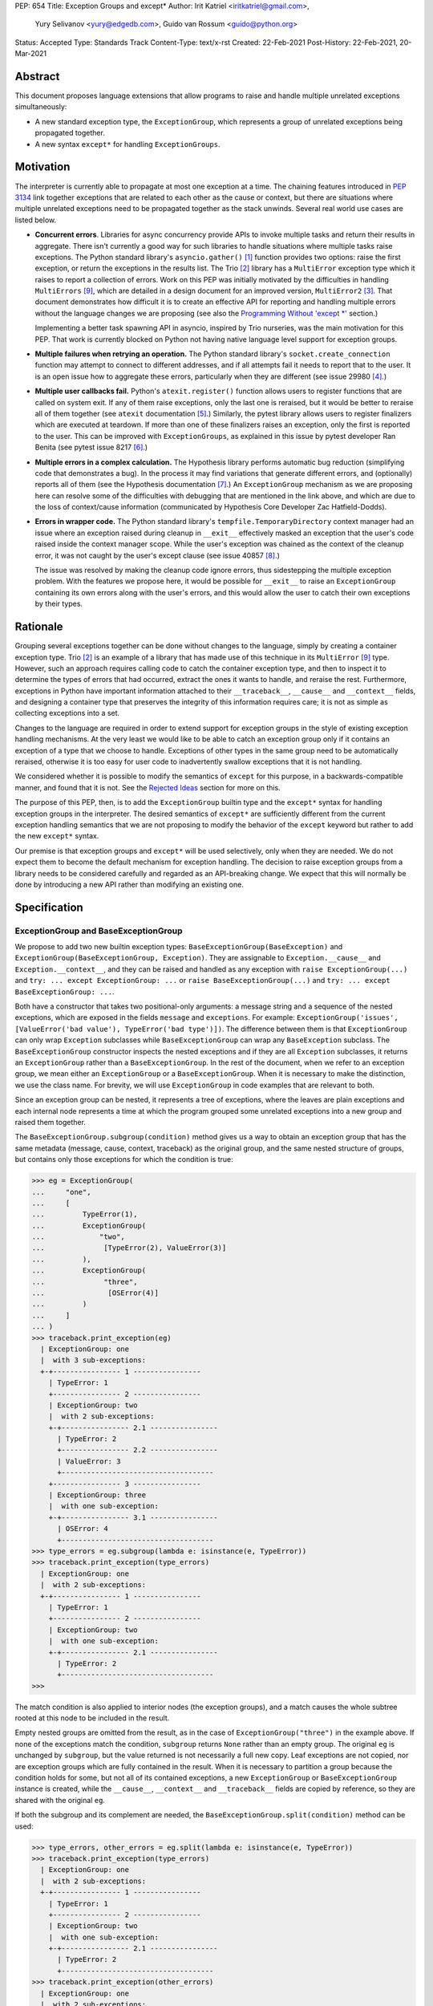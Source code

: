 PEP: 654
Title: Exception Groups and except*
Author: Irit Katriel <iritkatriel@gmail.com>,
        Yury Selivanov <yury@edgedb.com>,
        Guido van Rossum <guido@python.org>
Status: Accepted
Type: Standards Track
Content-Type: text/x-rst
Created: 22-Feb-2021
Post-History: 22-Feb-2021, 20-Mar-2021


Abstract
========

This document proposes language extensions that allow programs to raise and handle
multiple unrelated exceptions simultaneously:

* A new standard exception type, the ``ExceptionGroup``, which represents a
  group of unrelated exceptions being propagated together.

* A new syntax ``except*`` for handling ``ExceptionGroups``.

Motivation
==========

The interpreter is currently able to propagate at most one exception at a
time. The chaining features introduced in :pep:`3134` link together
exceptions that are related to each other as the cause or context, but
there are situations where multiple unrelated exceptions need to be propagated
together as the stack unwinds. Several real world use cases are listed below.

* **Concurrent errors**. Libraries for async concurrency provide APIs to invoke
  multiple tasks and return their results in aggregate. There isn't currently
  a good way for such libraries to handle situations where multiple tasks
  raise exceptions. The Python standard library's ``asyncio.gather()`` [1]_
  function provides two options: raise the first exception, or return the
  exceptions in the results list.  The Trio [2]_
  library has a ``MultiError`` exception type which it raises to report a
  collection of errors. Work on this PEP was initially motivated by the
  difficulties in handling ``MultiErrors`` [9]_, which are detailed in a design
  document for an improved version, ``MultiError2`` [3]_.
  That document demonstrates how difficult it is to create an effective API
  for reporting and handling multiple errors without the language changes we
  are proposing (see also the `Programming Without 'except \*'`_ section.)

  Implementing a better task spawning API in asyncio, inspired by Trio
  nurseries, was the main motivation for this PEP.  That work is currently
  blocked on Python not having native language level support for exception
  groups.

* **Multiple failures when retrying an operation.** The Python standard
  library's ``socket.create_connection`` function may attempt to connect to
  different addresses, and if all attempts fail it needs to report that to the
  user. It is an open issue how to aggregate these errors, particularly when
  they are different (see issue 29980 [4]_.)

* **Multiple user callbacks fail.** Python's ``atexit.register()`` function
  allows users to register functions that are called on system exit. If any of
  them raise exceptions, only the last one is reraised, but it would be better
  to reraise all of them together (see ``atexit`` documentation [5]_.)
  Similarly, the pytest library allows users to register finalizers which
  are executed at teardown. If more than one of these finalizers raises an
  exception, only the first is reported to the user. This can be improved with
  ``ExceptionGroups``, as explained in this issue by pytest developer Ran Benita
  (see pytest issue 8217 [6]_.)

* **Multiple errors in a complex calculation.** The Hypothesis library performs
  automatic bug reduction (simplifying code that demonstrates a bug). In the
  process it may find variations that generate different errors, and
  (optionally) reports all of them (see the Hypothesis documentation [7]_.)
  An ``ExceptionGroup`` mechanism as we are proposing here can resolve some of
  the difficulties with debugging that are mentioned in the link above, and
  which are due to the loss of context/cause information (communicated
  by Hypothesis Core Developer Zac Hatfield-Dodds).

* **Errors in wrapper code.** The Python standard library's
  ``tempfile.TemporaryDirectory`` context manager
  had an issue where an exception raised during cleanup in ``__exit__``
  effectively masked an exception that the user's code raised inside the context
  manager scope. While the user's exception was chained as the context of the
  cleanup error, it was not caught by the user's except clause
  (see issue 40857 [8]_.)

  The issue was resolved by making the cleanup code ignore errors, thus
  sidestepping the multiple exception problem. With the features we propose
  here, it would be possible for ``__exit__`` to raise an ``ExceptionGroup``
  containing its own errors along with the user's errors, and this would allow
  the user to catch their own exceptions by their types.


Rationale
=========

Grouping several exceptions together can be done without changes to the
language, simply by creating a container exception type.
Trio [2]_ is an example of a library that has made use of this technique in its
``MultiError`` [9]_ type. However, such an approach requires calling code to catch
the container exception type, and then to inspect it to determine the types of
errors that had occurred, extract the ones it wants to handle, and reraise the
rest. Furthermore, exceptions in Python have important information attached to
their ``__traceback__``, ``__cause__`` and ``__context__`` fields, and
designing a container type that preserves the integrity of this information
requires care; it is not as simple as collecting exceptions into a set.

Changes to the language are required in order to extend support for
exception groups in the style of existing exception handling mechanisms. At
the very least we would like to be able to catch an exception group only if
it contains an exception of a type that we choose to handle. Exceptions of
other types in the same group need to be automatically reraised,
otherwise it is too easy for user code to inadvertently swallow exceptions
that it is not handling.

We considered whether it is possible to modify the semantics of ``except``
for this purpose, in a backwards-compatible manner, and found that it is not.
See the `Rejected Ideas`_ section for more on this.

The purpose of this PEP, then, is to add the ``ExceptionGroup`` builtin type
and the ``except*`` syntax for handling exception groups in the interpreter.
The desired semantics of ``except*`` are sufficiently different from the
current exception handling semantics that we are not proposing to modify the
behavior of the ``except`` keyword but rather to add the new ``except*``
syntax.

Our premise is that exception groups and ``except*`` will be used
selectively, only when they are needed. We do not expect them to become
the default mechanism for exception handling.  The decision to raise
exception groups from a library needs to be considered carefully and
regarded as an API-breaking change. We expect that this will normally be
done by introducing a new API rather than modifying an existing one.


Specification
=============

ExceptionGroup and BaseExceptionGroup
-------------------------------------

We propose to add two new builtin exception types:
``BaseExceptionGroup(BaseException)`` and
``ExceptionGroup(BaseExceptionGroup, Exception)``. They are assignable to
``Exception.__cause__`` and ``Exception.__context__``, and they can be
raised and handled as any exception with ``raise ExceptionGroup(...)`` and
``try: ... except ExceptionGroup: ...`` or ``raise BaseExceptionGroup(...)``
and ``try: ... except BaseExceptionGroup: ...``.

Both have a constructor that takes two positional-only arguments: a message
string and a sequence of the nested exceptions, which are exposed in the
fields ``message`` and ``exceptions``. For example:
``ExceptionGroup('issues', [ValueError('bad value'), TypeError('bad type')])``.
The difference between them is that ``ExceptionGroup`` can only wrap
``Exception`` subclasses while ``BaseExceptionGroup`` can wrap any
``BaseException`` subclass. The ``BaseExceptionGroup`` constructor
inspects the nested exceptions and if they are all ``Exception`` subclasses,
it returns an ``ExceptionGroup`` rather than a ``BaseExceptionGroup``. In
the rest of the document, when we refer to an exception group, we mean
either an ``ExceptionGroup`` or a ``BaseExceptionGroup``. When it is
necessary to make the distinction, we use the class name. For brevity, we
will use ``ExceptionGroup`` in code examples that are relevant to both.

Since an exception group can be nested, it represents a tree of exceptions,
where the leaves are plain exceptions and each internal node represents a time
at which the program grouped some unrelated exceptions into a new group and
raised them together.

The ``BaseExceptionGroup.subgroup(condition)`` method gives us a way to obtain
an exception group that has the same metadata (message, cause, context,
traceback) as the original group, and the same nested structure of groups, but
contains only those exceptions for which the condition is true:

.. code-block::

   >>> eg = ExceptionGroup(
   ...     "one",
   ...     [
   ...         TypeError(1),
   ...         ExceptionGroup(
   ...             "two",
   ...              [TypeError(2), ValueError(3)]
   ...         ),
   ...         ExceptionGroup(
   ...              "three",
   ...               [OSError(4)]
   ...         )
   ...     ]
   ... )
   >>> traceback.print_exception(eg)
     | ExceptionGroup: one
     |  with 3 sub-exceptions:
     +-+---------------- 1 ----------------
       | TypeError: 1
       +---------------- 2 ----------------
       | ExceptionGroup: two
       |  with 2 sub-exceptions:
       +-+---------------- 2.1 ----------------
         | TypeError: 2
         +---------------- 2.2 ----------------
         | ValueError: 3
         +------------------------------------
       +---------------- 3 ----------------
       | ExceptionGroup: three
       |  with one sub-exception:
       +-+---------------- 3.1 ----------------
         | OSError: 4
         +------------------------------------
   >>> type_errors = eg.subgroup(lambda e: isinstance(e, TypeError))
   >>> traceback.print_exception(type_errors)
     | ExceptionGroup: one
     |  with 2 sub-exceptions:
     +-+---------------- 1 ----------------
       | TypeError: 1
       +---------------- 2 ----------------
       | ExceptionGroup: two
       |  with one sub-exception:
       +-+---------------- 2.1 ----------------
         | TypeError: 2
         +------------------------------------
   >>>


The match condition is also applied to interior nodes (the exception
groups), and a match causes the whole subtree rooted at this node
to be included in the result.

Empty nested groups are omitted from the result, as in the
case of ``ExceptionGroup("three")`` in the example above.  If none of the
exceptions match the condition, ``subgroup`` returns ``None`` rather
than an empty group. The original ``eg``
is unchanged by ``subgroup``, but the value returned is not necessarily a full
new copy. Leaf exceptions are not copied, nor are exception groups which are
fully contained in the result. When it is necessary to partition a
group because the condition holds for some, but not all of its
contained exceptions, a new ``ExceptionGroup`` or ``BaseExceptionGroup``
instance is created, while the ``__cause__``, ``__context__`` and
``__traceback__`` fields are copied by reference, so they are shared with
the original ``eg``.

If both the subgroup and its complement are needed, the
``BaseExceptionGroup.split(condition)`` method can be used:

.. code-block::

   >>> type_errors, other_errors = eg.split(lambda e: isinstance(e, TypeError))
   >>> traceback.print_exception(type_errors)
     | ExceptionGroup: one
     |  with 2 sub-exceptions:
     +-+---------------- 1 ----------------
       | TypeError: 1
       +---------------- 2 ----------------
       | ExceptionGroup: two
       |  with one sub-exception:
       +-+---------------- 2.1 ----------------
         | TypeError: 2
         +------------------------------------
   >>> traceback.print_exception(other_errors)
     | ExceptionGroup: one
     |  with 2 sub-exceptions:
     +-+---------------- 1 ----------------
       | ExceptionGroup: two
       |  with one sub-exception:
       +-+---------------- 1.1 ----------------
         | ValueError: 3
         +------------------------------------
       +---------------- 2 ----------------
       | ExceptionGroup: three
       |  with one sub-exception:
       +-+---------------- 2.1 ----------------
         | OSError: 4
         +------------------------------------
   >>>


If a split is trivial (one side is empty), then None is returned for the
other side:

.. code-block::

   >>> other_errors.split(lambda e: isinstance(e, SyntaxError))
   (None, ExceptionGroup('one', [
     ExceptionGroup('two', [
       ValueError(3)
     ]),
     ExceptionGroup('three', [
       OSError(4)])]))

Since splitting by exception type is a very common use case, ``subgroup`` and
``split`` can take an exception type or tuple of exception types and treat it
as a shorthand for matching that type: ``eg.split(T)`` divides ``eg`` into the
subgroup of leaf exceptions that match the type ``T``, and the subgroup of those
that do not (using the same check as ``except`` for a match).

Subclassing Exception Groups
~~~~~~~~~~~~~~~~~~~~~~~~~~~~

It is possible to subclass exception groups, but when doing that it is
usually necessary to specify how ``subgroup()`` and ``split()`` should
create new instances for the matching or non-matching part of the partition.
``BaseExceptionGroup`` exposes an instance method ``derive(self, excs)``
which is called whenever ``subgroup`` and ``split`` need to create a new
exception group. The parameter ``excs`` is the sequence of exceptions to
include in the new group. Since ``derive`` has access to self, it can
copy data from it to the new object. For example, if we need an exception
group subclass that has an additional error code field, we can do this:

.. code-block::

    class MyExceptionGroup(ExceptionGroup):
        def __new__(cls, message, excs, errcode):
            obj = super().__new__(cls, message, excs)
            obj.errcode = errcode
            return obj

        def derive(self, excs):
            return MyExceptionGroup(self.message, excs, self.errcode)


Note that we override ``__new__`` rather than ``__init__``; this is because
``BaseExceptionGroup.__new__`` needs to inspect the constructor arguments, and
its signature is different from that of the subclass. Note also that our
``derive`` function does not copy the ``__context__``, ``__cause__`` and
``__traceback__`` fields, because ``subgroup`` and ``split`` do that for us.

With the class defined above, we have the following:

.. code-block::

    >>> eg = MyExceptionGroup("eg", [TypeError(1), ValueError(2)], 42)
    >>>
    >>> match, rest = eg.split(ValueError)
    >>> print(f'match: {match!r}: {match.errcode}')
    match: MyExceptionGroup('eg', [ValueError(2)], 42): 42
    >>> print(f'rest: {rest!r}: {rest.errcode}')
    rest: MyExceptionGroup('eg', [TypeError(1)], 42): 42
    >>>

If we do not override ``derive``, then split calls the one defined
on ``BaseExceptionGroup``, which returns an instance of ``ExceptionGroup``
if all contained exceptions are of type ``Exception``, and
``BaseExceptionGroup`` otherwise. For example:

.. code-block::

    >>> class MyExceptionGroup(BaseExceptionGroup):
    ...     pass
    ...
    >>> eg = MyExceptionGroup("eg", [ValueError(1), KeyboardInterrupt(2)])
    >>> match, rest = eg.split(ValueError)
    >>> print(f'match: {match!r}')
    match: ExceptionGroup('eg', [ValueError(1)])
    >>> print(f'rest: {rest!r}')
    rest: BaseExceptionGroup('eg', [KeyboardInterrupt(2)])
    >>>


The Traceback of an Exception Group
~~~~~~~~~~~~~~~~~~~~~~~~~~~~~~~~~~~

For regular exceptions, the traceback represents a simple path of frames,
from the frame in which the exception was raised to the frame in which it
was caught or, if it hasn't been caught yet, the frame that the program's
execution is currently in. The list is constructed by the interpreter, which
appends any frame from which it exits to the traceback of the 'current
exception' if one exists. To support efficient appends, the links in a
traceback's list of frames are from the oldest to the newest frame. Appending
a new frame is then simply a matter of inserting a new head to the linked
list referenced from the exception's ``__traceback__`` field. Crucially, the
traceback's frame list is immutable in the sense that frames only need to be
added at the head, and never need to be removed.

We do not need to make any changes to this data structure. The ``__traceback__``
field of the exception group instance represents the path that the contained
exceptions travelled through together after being joined into the
group, and the same field on each of the nested exceptions
represents the path through which this exception arrived at the frame of the
merge.

What we do need to change is any code that interprets and displays tracebacks,
because it now needs to continue into tracebacks of nested exceptions, as
in the following example:

.. code-block::

    >>> def f(v):
    ...     try:
    ...         raise ValueError(v)
    ...     except ValueError as e:
    ...         return e
    ...
    >>> try:
    ...     raise ExceptionGroup("one", [f(1)])
    ... except ExceptionGroup as e:
    ...     eg = e
    ...
    >>> raise ExceptionGroup("two", [f(2), eg])
      | Traceback (most recent call last):
      |   File "<stdin>", line 1, in <module>
      | ExceptionGroup: two
      |  with 2 sub-exceptions:
      +-+---------------- 1 ----------------
        | Traceback (most recent call last):
        |   File "<stdin>", line 3, in f
        | ValueError: 2
        +---------------- 2 ----------------
        | Traceback (most recent call last):
        |   File "<stdin>", line 2, in <module>
        | ExceptionGroup: one
        |  with one sub-exception:
        +-+---------------- 2.1 ----------------
          | Traceback (most recent call last):
          |   File "<stdin>", line 3, in f
          | ValueError: 1
          +------------------------------------
    >>>

Handling Exception Groups
~~~~~~~~~~~~~~~~~~~~~~~~~

We expect that when programs catch and handle exception groups, they will
typically either query to check if it has leaf exceptions for which some
condition holds (using ``subgroup`` or ``split``) or format the exception
(using the ``traceback`` module's methods).

It is less likely to be useful to iterate over the individual leaf exceptions.
To see why, suppose that an application caught an exception group raised by
an ``asyncio.gather()`` call. At this stage, the context for each specific
exception is lost. Any recovery for this exception should have been performed
before it was grouped with other exceptions [10]_.
Furthermore, the application is likely to react in the same way to any number
of instances of a certain exception type, so it is more likely that we will
want to know whether ``eg.subgroup(T)`` is None or not, than we are to be
interested in the number of ``Ts`` in ``eg``.

However, there are situations where it is necessary to inspect the
individual leaf exceptions. For example, suppose that we have an
exception group ``eg`` and that we want to log the ``OSErrors`` that have a
specific error code and reraise everything else. We can do this by passing
a function with side effects to ``subgroup``, as follows:

.. code-block::

    def log_and_ignore_ENOENT(err):
        if isinstance(err, OSError) and err.errno == ENOENT:
            log(err)
            return False
        else:
            return True

    try:
        . . .
    except ExceptionGroup as eg:
        eg = eg.subgroup(log_and_ignore_ENOENT)
        if eg is not None:
            raise eg


In the previous example, when ``log_and_ignore_ENOENT`` is invoked on a leaf
exception, only part of this exception's traceback is accessible -- the part
referenced from its ``__traceback__`` field. If we need the full traceback,
we need to look at the concatenation of the tracebacks of the exceptions on
the path from the root to this leaf. We can get that with direct iteration,
recursively, as follows:

.. code-block::

    def leaf_generator(exc, tbs=None):
        if tbs is None:
            tbs = []

        tbs.append(exc.__traceback__)
        if isinstance(exc, BaseExceptionGroup):
            for e in exc.exceptions:
                yield from leaf_generator(e, tbs)
        else:
            # exc is a leaf exception and its traceback
            # is the concatenation of the traceback
            # segments in tbs.

            # Note: the list returned (tbs) is reused in each iteration
            # through the generator. Make a copy if your use case holds
            # on to it beyond the current iteration or mutates its contents.

            yield exc, tbs
        tbs.pop()


We can then process the full tracebacks of the leaf exceptions:

.. code-block::

    >>> import traceback
    >>>
    >>> def g(v):
    ...     try:
    ...         raise ValueError(v)
    ...     except Exception as e:
    ...         return e
    ...
    >>> def f():
    ...     raise ExceptionGroup("eg", [g(1), g(2)])
    ...
    >>> try:
    ...     f()
    ... except BaseException as e:
    ...     eg = e
    ...
    >>> for (i, (exc, tbs)) in enumerate(leaf_generator(eg)):
    ...     print(f"\n=== Exception #{i+1}:")
    ...     traceback.print_exception(exc)
    ...     print(f"The complete traceback for Exception #{i+1}:")
    ...     for tb in tbs:
    ...         traceback.print_tb(tb)
    ...

    === Exception #1:
    Traceback (most recent call last):
      File "<stdin>", line 3, in g
    ValueError: 1
    The complete traceback for Exception #1
      File "<stdin>", line 2, in <module>
      File "<stdin>", line 2, in f
      File "<stdin>", line 3, in g

    === Exception #2:
    Traceback (most recent call last):
      File "<stdin>", line 3, in g
    ValueError: 2
    The complete traceback for Exception #2:
      File "<stdin>", line 2, in <module>
      File "<stdin>", line 2, in f
      File "<stdin>", line 3, in g
    >>>

except*
-------

We are proposing to introduce a new variant of the ``try..except`` syntax to
simplify working with exception groups. The ``*`` symbol indicates that multiple
exceptions can be handled by each ``except*`` clause:

.. code-block::

   try:
       ...
   except* SpamError:
       ...
   except* FooError as e:
       ...
   except* (BarError, BazError) as e:
       ...

In a traditional ``try-except`` statement there is only one exception to handle,
so the body of at most one ``except`` clause executes; the first one that matches
the exception. With the new syntax, an ``except*`` clause can match a subgroup
of the exception group that was raised, while the remaining part is matched
by following ``except*`` clauses. In other words, a single exception group can
cause several ``except*`` clauses to execute, but each such clause executes at
most once (for all matching exceptions from the group) and each exception is
either handled by exactly one clause (the first one that matches its type)
or is reraised at the end. The manner in which each exception is handled by
a ``try-except*`` block is independent of any other exceptions in the group.

For example, suppose that the body of the ``try`` block above raises
``eg = ExceptionGroup('msg', [FooError(1), FooError(2), BazError()])``.
The ``except*`` clauses are evaluated in order by calling ``split`` on the
``unhandled`` exception group, which is initially equal to ``eg`` and then shrinks
as exceptions are matched and extracted from it.  In the first ``except*`` clause,
``unhandled.split(SpamError)`` returns ``(None, unhandled)`` so the body of this
block is not executed and ``unhandled`` is unchanged. For the second block,
``unhandled.split(FooError)`` returns a non-trivial split ``(match, rest)`` with
``match = ExceptionGroup('msg', [FooError(1), FooError(2)])``
and ``rest = ExceptionGroup('msg', [BazError()])``. The body of this ``except*``
block is executed, with the value of ``e`` and ``sys.exc_info()`` set to ``match``.
Then, ``unhandled`` is set to ``rest``.
Finally, the third block matches the remaining exception so it is executed
with ``e`` and ``sys.exc_info()`` set to ``ExceptionGroup('msg', [BazError()])``.


Exceptions are matched using a subclass check. For example:

.. code-block::

   try:
       low_level_os_operation()
   except* OSError as eg:
       for e in eg.exceptions:
           print(type(e).__name__)

could output:

.. code-block::

   BlockingIOError
   ConnectionRefusedError
   OSError
   InterruptedError
   BlockingIOError

The order of ``except*`` clauses is significant just like with the regular
``try..except``:

.. code-block::

   >>> try:
   ...     raise ExceptionGroup("problem", [BlockingIOError()])
   ... except* OSError as e:   # Would catch the error
   ...     print(repr(e))
   ... except* BlockingIOError: # Would never run
   ...     print('never')
   ...
   ExceptionGroup('problem', [BlockingIOError()])

Recursive Matching
~~~~~~~~~~~~~~~~~~

The matching of ``except*`` clauses against an exception group is performed
recursively, using the ``split()`` method:

.. code-block::

   >>> try:
   ...     raise ExceptionGroup(
   ...         "eg",
   ...         [
   ...             ValueError('a'),
   ...             TypeError('b'),
   ...             ExceptionGroup(
   ...                 "nested",
   ...                 [TypeError('c'), KeyError('d')])
   ...         ]
   ...     )
   ... except* TypeError as e1:
   ...     print(f'e1 = {e1!r}')
   ... except* Exception as e2:
   ...     print(f'e2 = {e2!r}')
   ...
   e1 = ExceptionGroup('eg', [TypeError('b'), ExceptionGroup('nested', [TypeError('c')])])
   e2 = ExceptionGroup('eg', [ValueError('a'), ExceptionGroup('nested', [KeyError('d')])])
   >>>

Unmatched Exceptions
~~~~~~~~~~~~~~~~~~~~

If not all exceptions in an exception group were matched by the ``except*``
clauses, the remaining part of the group is propagated on:

.. code-block::

   >>> try:
   ...     try:
   ...         raise ExceptionGroup(
   ...             "msg", [
   ...                  ValueError('a'), TypeError('b'),
   ...                  TypeError('c'), KeyError('e')
   ...             ]
   ...         )
   ...     except* ValueError as e:
   ...         print(f'got some ValueErrors: {e!r}')
   ...     except* TypeError as e:
   ...         print(f'got some TypeErrors: {e!r}')
   ... except ExceptionGroup as e:
   ...     print(f'propagated: {e!r}')
   ...
   got some ValueErrors: ExceptionGroup('msg', [ValueError('a')])
   got some TypeErrors: ExceptionGroup('msg', [TypeError('b'), TypeError('c')])
   propagated: ExceptionGroup('msg', [KeyError('e')])
   >>>


Naked Exceptions
~~~~~~~~~~~~~~~~

If the exception raised inside the ``try`` body is not of type ``ExceptionGroup``
or ``BaseExceptionGroup``, we call it a ``naked`` exception. If its type matches
one of the ``except*`` clauses, it is caught and wrapped by an ``ExceptionGroup``
(or ``BaseExceptionGroup`` if it is not an ``Exception`` subclass) with an empty
message string. This is to make the type of ``e`` consistent and statically known:

.. code-block::

   >>> try:
   ...     raise BlockingIOError
   ... except* OSError as e:
   ...     print(repr(e))
   ...
   ExceptionGroup('', [BlockingIOError()])

However, if a naked exception is not caught, it propagates in its original
naked form:

.. code-block::

   >>> try:
   ...     try:
   ...         raise ValueError(12)
   ...     except* TypeError as e:
   ...         print('never')
   ... except ValueError as e:
   ...     print(f'caught ValueError: {e!r}')
   ...
   caught ValueError: ValueError(12)
   >>>

Raising exceptions in an ``except*`` block
~~~~~~~~~~~~~~~~~~~~~~~~~~~~~~~~~~~~~~~~~~

In a traditional ``except`` block, there are two ways to raise exceptions:
``raise e`` to explicitly raise an exception object ``e``, or naked ``raise`` to
reraise the 'current exception'. When ``e`` is the current exception, the two
forms are not equivalent because a reraise does not add the current frame to
the stack:

.. code-block::

   def foo():                           | def foo():
       try:                             |     try:
           1 / 0                        |         1 / 0
       except ZeroDivisionError as e:   |     except ZeroDivisionError:
           raise e                      |         raise
                                        |
   foo()                                | foo()
                                        |
   Traceback (most recent call last):   | Traceback (most recent call last):
     File "/Users/guido/a.py", line 7   |   File "/Users/guido/b.py", line 7
      foo()                             |     foo()
     File "/Users/guido/a.py", line 5   |   File "/Users/guido/b.py", line 3
      raise e                           |     1/0
     File "/Users/guido/a.py", line 3   | ZeroDivisionError: division by zero
      1/0                               |
   ZeroDivisionError: division by zero  |


This holds for exception groups as well, but the situation is now more complex
because there can be exceptions raised and reraised from multiple ``except*``
clauses, as well as unhandled exceptions that need to propagate.
The interpreter needs to combine all those exceptions into a result, and
raise that.

The reraised exceptions and the unhandled exceptions are subgroups of the
original group, and share its metadata (cause, context, traceback).
On the other hand, each of the explicitly raised exceptions has its own
metadata - the traceback contains the line from which it was raised, its
cause is whatever it may have been explicitly chained to, and its context is the
value of ``sys.exc_info()`` in the ``except*`` clause of the raise.

In the aggregated exception group, the reraised and unhandled exceptions have
the same relative structure as in the original exception, as if they were split
off together in one ``subgroup`` call. For example, in the snippet below the
inner ``try-except*`` block raises an ``ExceptionGroup`` that contains all
``ValueErrors`` and ``TypeErrors`` merged back into the same shape they had in
the original ``ExceptionGroup``:

.. code-block::

   >>> try:
   ...     try:
   ...         raise ExceptionGroup(
   ...             "eg",
   ...             [
   ...                 ValueError(1),
   ...                 TypeError(2),
   ...                 OSError(3),
   ...                 ExceptionGroup(
   ...                     "nested",
   ...                     [OSError(4), TypeError(5), ValueError(6)])
   ...             ]
   ...         )
   ...     except* ValueError as e:
   ...         print(f'*ValueError: {e!r}')
   ...         raise
   ...     except* OSError as e:
   ...         print(f'*OSError: {e!r}')
   ... except ExceptionGroup as e:
   ...     print(repr(e))
   ...
   *ValueError: ExceptionGroup('eg', [ValueError(1), ExceptionGroup('nested', [ValueError(6)])])
   *OSError: ExceptionGroup('eg', [OSError(3), ExceptionGroup('nested', [OSError(4)])])
   ExceptionGroup('eg', [ValueError(1), TypeError(2), ExceptionGroup('nested', [TypeError(5), ValueError(6)])])
   >>>


When exceptions are raised explicitly, they are independent of the original
exception group, and cannot be merged with it (they have their own cause,
context and traceback). Instead, they are combined into a new ``ExceptionGroup``
(or ``BaseExceptionGroup``), which also contains the reraised/unhandled
subgroup described above.

In the following example, the ``ValueErrors`` were raised so they are in their
own ``ExceptionGroup``, while the ``OSErrors`` were reraised so they were
merged with the unhandled ``TypeErrors``.

.. code-block::

    >>> try:
    ...     raise ExceptionGroup(
    ...         "eg",
    ...         [
    ...             ValueError(1),
    ...             TypeError(2),
    ...             OSError(3),
    ...             ExceptionGroup(
    ...                 "nested",
    ...                 [OSError(4), TypeError(5), ValueError(6)])
    ...         ]
    ...     )
    ... except* ValueError as e:
    ...     print(f'*ValueError: {e!r}')
    ...     raise e
    ... except* OSError as e:
    ...     print(f'*OSError: {e!r}')
    ...     raise
    ...
    *ValueError: ExceptionGroup('eg', [ValueError(1), ExceptionGroup('nested', [ValueError(6)])])
    *OSError: ExceptionGroup('eg', [OSError(3), ExceptionGroup('nested', [OSError(4)])])
      | ExceptionGroup
      |  with 2 sub-exceptions:
      +-+---------------- 1 ----------------
        | Traceback (most recent call last):
        |   File "<stdin>", line 15, in <module>
        |   File "<stdin>", line 2, in <module>
        | ExceptionGroup: eg
        |  with 2 sub-exceptions:
        +-+---------------- 1.1 ----------------
          | ValueError: 1
          +---------------- 1.2 ----------------
          | ExceptionGroup: nested
          |    with one sub-exception:
          +-+---------------- 1.2.1 ----------------
            | ValueError: 6
            +------------------------------------
        +---------------- 2 ----------------
        | Traceback (most recent call last):
        |   File "<stdin>", line 2, in <module>
        | ExceptionGroup: eg
        |  with 3 sub-exceptions:
        +-+---------------- 2.1 ----------------
          | TypeError: 2
          +---------------- 2.2 ----------------
          | OSError: 3
          +---------------- 2.3 ----------------
          | ExceptionGroup: nested
          |  with 2 sub-exceptions:
          +-+---------------- 2.3.1 ----------------
            | OSError: 4
            +---------------- 2.3.2 ----------------
            | TypeError: 5
            +------------------------------------
    >>>


Chaining
~~~~~~~~

Explicitly raised exception groups are chained as with any exceptions. The
following example shows how part of ``ExceptionGroup`` "one" became the
context for ``ExceptionGroup`` "two", while the other part was combined with
it into the new ``ExceptionGroup``.

.. code-block::

    >>> try:
    ...     raise ExceptionGroup("one", [ValueError('a'), TypeError('b')])
    ... except* ValueError:
    ...     raise ExceptionGroup("two", [KeyError('x'), KeyError('y')])
    ...
      | ExceptionGroup
      |  with 2 sub-exceptions:
      +-+---------------- 1 ----------------
        | Traceback (most recent call last):
        |   File "<stdin>", line 2, in <module>
        | ExceptionGroup: one
        |  with one sub-exception:
        +-+---------------- 1.context.1 ----------------
          | ValueError: a
          +------------------------------------
        |
        | During handling of the above exception, another exception occurred:
        |
        | Traceback (most recent call last):
        |   File "<stdin>", line 4, in <module>
        | ExceptionGroup: two
        |  with 2 sub-exceptions:
        +-+---------------- 1.1 ----------------
          | KeyError: 'x'
          +---------------- 1.2 ----------------
          | KeyError: 'y'
          +------------------------------------
        +---------------- 2 ----------------
        | Traceback (most recent call last):
        |   File "<stdin>", line 2, in <module>
        | ExceptionGroup: one
        |  with one sub-exception:
        +-+---------------- 2.1 ----------------
          | TypeError: b
          +------------------------------------
    >>>


Raising New Exceptions
~~~~~~~~~~~~~~~~~~~~~~

In the previous examples the explicit raises were of the exceptions that
were caught, so for completion we show a new exception being raised, with
chaining:

.. code-block::

    >>> try:
    ...     raise TypeError('bad type')
    ... except* TypeError as e:
    ...     raise ValueError('bad value') from e
    ...
      | ExceptionGroup
      |  with one sub-exception:
      +-+---------------- 1 ----------------
        | ExceptionGroup
        |  with one sub-exception:
        +-+---------------- 1.cause.1 ----------------
          | Traceback (most recent call last):
          |   File "<stdin>", line 2, in <module>
          | TypeError: bad type
          +------------------------------------
        |
        | The above exception was the direct cause of the following exception:
        |
        | Traceback (most recent call last):
        |   File "<stdin>", line 4, in <module>
        | ValueError: bad value
        +------------------------------------
    >>>


Note that exceptions raised in one ``except*`` clause are not eligible to match
other clauses from the same ``try`` statement:

.. code-block::

    >>> try:
    ...     raise TypeError(1)
    ... except* TypeError:
    ...     raise ValueError(2) from None  # <- not caught in the next clause
    ... except* ValueError:
    ...     print('never')
    ...
      | ExceptionGroup
      |  with one sub-exception:
      +-+---------------- 1 ----------------
        | Traceback (most recent call last):
        |   File "<stdin>", line 4, in <module>
        | ValueError: 2
        +----------------------------------------
    >>>


Raising a new instance of a naked exception does not cause this exception to
be wrapped by an exception group. Rather, the exception is raised as is, and
if it needs to be combined with other propagated exceptions, it becomes a
direct child of the new exception group created for that:


.. code-block::

   >>> try:
   ...     raise ExceptionGroup("eg", [ValueError('a')])
   ... except* ValueError:
   ...     raise KeyError('x')
   ...
     | ExceptionGroup
     |  with one sub-exception:
     +-+---------------- 1 ----------------
       | Traceback (most recent call last):
       |   File "<stdin>", line 2, in <module>
       | ExceptionGroup: eg
       |  with one sub-exception:
       +-+---------------- 1.context.1 ----------------
         | ValueError: a
         +------------------------------------
       |
       | During handling of the above exception, another exception occurred:
       |
       | Traceback (most recent call last):
       |   File "<stdin>", line 4, in <module>
       | KeyError: 'x'
       +------------------------------------
   >>>
   >>> try:
   ...     raise ExceptionGroup("eg", [ValueError('a'), TypeError('b')])
   ... except* ValueError:
   ...     raise KeyError('x')
   ...
     | ExceptionGroup
     |  with 2 sub-exceptions:
     +-+---------------- 1 ----------------
       | Traceback (most recent call last):
       |   File "<stdin>", line 2, in <module>
       | ExceptionGroup: eg
       |  with one sub-exception:
       +-+---------------- 1.context.1 ----------------
         | ValueError: a
         +------------------------------------
       |
       | During handling of the above exception, another exception occurred:
       |
       | Traceback (most recent call last):
       |   File "<stdin>", line 4, in <module>
       | KeyError: 'x'
       +---------------- 2 ----------------
       | Traceback (most recent call last):
       |   File "<stdin>", line 2, in <module>
       | ExceptionGroup: eg
       |  with one sub-exception:
       +-+---------------- 2.1 ----------------
         | TypeError: b
         +------------------------------------
   >>>


Finally, as an example of how the proposed semantics can help us work
effectively with exception groups, the following code ignores all ``EPIPE``
OS errors, while letting all other exceptions propagate.

.. code-block::

   try:
       low_level_os_operation()
   except* OSError as errors:
       raise errors.subgroup(lambda e: e.errno != errno.EPIPE) from None


Caught Exception Objects
~~~~~~~~~~~~~~~~~~~~~~~~

It is important to point out that the exception group bound to ``e`` in an
``except*`` clause is an ephemeral object. Raising it via ``raise`` or
``raise e`` will not cause changes to the overall shape of the original
exception group.  Any modifications to ``e`` will likely be lost:

.. code-block::

   >>> eg = ExceptionGroup("eg", [TypeError(12)])
   >>> eg.foo = 'foo'
   >>> try:
   ...     raise eg
   ... except* TypeError as e:
   ...     e.foo = 'bar'
   ... #   ^----------- ``e`` is an ephemeral object that might get
   >>> #                      destroyed after the ``except*`` clause.
   >>> eg.foo
   'foo'


Forbidden Combinations
~~~~~~~~~~~~~~~~~~~~~~

It is not possible to use both traditional ``except`` blocks and the new
``except*`` clauses in the same ``try`` statement. The following is a
``SyntaxError``:

.. code-block::

   try:
       ...
   except ValueError:
       pass
   except* CancelledError:  # <- SyntaxError:
       pass                 #    combining ``except`` and ``except*``
                            #    is prohibited

It is possible to catch the ``ExceptionGroup`` and ``BaseExceptionGroup``
types with ``except``, but not with ``except*`` because the latter is
ambiguous:

.. code-block::

   try:
       ...
   except ExceptionGroup:  # <- This works
       pass

   try:
       ...
   except* ExceptionGroup:  # <- Runtime error
       pass

   try:
       ...
   except* (TypeError, ExceptionGroup):  # <- Runtime error
       pass


An empty "match anything" ``except*`` block is not supported as its meaning may
be confusing:

.. code-block::

   try:
       ...
   except*:   # <- SyntaxError
       pass


``continue``, ``break``, and ``return`` are disallowed in ``except*`` clauses,
causing a ``SyntaxError``. This is because the exceptions in an
``ExceptionGroup`` are assumed to be independent, and the presence or absence
of one of them should not impact handling of the others, as could happen if we
allow an ``except*`` clause to change the way control flows through other
clauses.


Backwards Compatibility
=======================

Backwards compatibility was a requirement of our design, and the changes we
propose in this PEP will not break any existing code:

* The addition of the new builtin exception types ``ExceptionGroup`` and
  ``BaseExceptionGroup`` does not impact existing programs. The way that
  existing exceptions are handled and displayed does not change in any way.

* The behaviour of ``except`` is unchanged so existing code will continue to work.
  Programs will only be impacted by the changes proposed in this PEP once they
  begin to use exception groups and ``except*``.

* An important concern was that ``except Exception:`` will continue to catch
  almost all exceptions, and by making ``ExceptionGroup`` extend ``Exception``
  we ensured that this will be the case.  ``BaseExceptionGroups`` will not be
  caught, which is appropriate because they include exceptions that would not
  have been caught by ``except Exception``.

Once programs begin to use these features, there will be migration issues to
consider:

* An ``except T:`` clause that wraps code which is now potentially raising
  an exception group may need to become ``except* T:``, and its body may
  need to be updated. This means that raising an exception group is an
  API-breaking change and will likely be done in new APIs rather than
  added to existing ones.

* Libraries that need to support older Python versions will not be able to use
  ``except*`` or raise exception groups.


How to Teach This
=================

Exception groups and ``except*`` will be documented as part of the language
standard. Libraries that raise exception groups such as ``asyncio`` will need
to specify this in their documentation and clarify which API calls need to be
wrapped with ``try-except*`` rather than ``try-except``.


Reference Implementation
========================

We developed these concepts (and the examples for this PEP) with
the help of the reference implementation [11]_.

It has the builtin ``ExceptionGroup`` along with the changes to the traceback
formatting code, in addition to the grammar, compiler and interpreter changes
required to support ``except*``. ``BaseExceptionGroup`` will be added
soon.

Two opcodes were added: one implements the exception type match check via
``ExceptionGroup.split()``, and the other is used at the end of a ``try-except``
construct to merge all unhandled, raised and reraised exceptions (if any).
The raised/reraised exceptions are collected in a list on the runtime stack.
For this purpose, the body of each ``except*`` clause is wrapped in a traditional
``try-except`` which captures any exceptions raised. Both raised and reraised
exceptions are collected in the same list. When the time comes to merge them
into a result, the raised and reraised exceptions are distinguished by comparing
their metadata fields (context, cause, traceback) with those of the originally
raised exception. As mentioned above, the reraised exceptions have the same
metadata as the original, while the raised ones do not.

Rejected Ideas
==============

Make Exception Groups Iterable
------------------------------

We considered making exception groups iterable, so that ``list(eg)`` would
produce a flattened list of the leaf exceptions contained in the group.
We decided that this would not be a sound API, because the metadata
(cause, context and traceback) of the individual exceptions in a group is
incomplete and this could create problems.

Furthermore, as we explained in the `Handling Exception Groups`_ section, we
find it unlikely that iteration over leaf exceptions will have many use cases.
We did, however, provide there the code for a traversal algorithm that
correctly constructs each leaf exceptions' metadata. If it does turn out to
be useful in practice, we can in the future add that utility to the standard
library or even make exception groups iterable.

Make ``ExceptionGroup`` Extend ``BaseException``
------------------------------------------------

We considered making ``ExceptionGroup`` subclass only ``BaseException``,
and not ``Exception``. The rationale of this was that we expect exception
groups to be used in a deliberate manner where they are needed, and raised
only by APIs that are specifically designed and documented to do so. In
this context, an ``ExceptionGroup`` escaping from an API that is not
intended to raise one is a bug, and we wanted to give it "fatal error"
status so that ``except Exception`` will not inadvertently swallow it.
This would have been consistent with the way ``except T:`` does not catch
exception groups that contain ``T`` for all other types, and would help
contain ``ExceptionGroups`` to the parts of the program in which they are
supposed to appear. However, it was clear from the public discussion that
``T=Exception`` is a special case, and there are developers who feel strongly
that ``except Exception:`` should catch "almost everything", including
exception groups. This is why we decided to make ``ExceptionGroup`` a
subclass of ``Exception``.

Make it Impossible to Wrap ``BaseExceptions`` in an Exception Group
-------------------------------------------------------------------

A consequence of the decision to make ``ExceptionGroup`` extend
``Exception`` is that ``ExceptionGroup`` should not wrap ``BaseExceptions``
like ``KeyboardInterrupt``, as they are not currently caught by
``except Exception:``. We considered the option of simply making it
impossible to wrap ``BaseExceptions``, but eventually decided to make
it possible through the ``BaseExceptionGroup`` type, which extends
``BaseException`` rather than ``Exception``.  Making this possible
adds flexibility to the language and leaves it for the programmer to
weigh the benefit of wrapping ``BaseExceptions`` rather than propagating
them in their naked form while discarding any other exceptions.

Traceback Representation
------------------------

We considered options for adapting the traceback data structure to represent
trees, but it became apparent that a traceback tree is not meaningful once
separated from the exceptions it refers to. While a simple-path traceback can
be attached to any exception by a ``with_traceback()`` call, it is hard to
imagine a case where it makes sense to assign a traceback tree to an exception
group.  Furthermore, a useful display of the traceback includes information
about the nested exceptions. For these reasons we decided that it is best to
leave the traceback mechanism as it is and modify the traceback display code.

Extend ``except`` to Handle Exception Groups
---------------------------------------------

We considered extending the semantics of ``except`` to handle
exception groups, instead of introducing ``except*``. There were two
backwards compatibility concerns with this. The first is the type of the
caught exception. Consider this example:

.. code-block::

    try:
        . . .
    except OSError as err:
        if err.errno != ENOENT:
            raise

If the value assigned to err is an exception group containing all of
the ``OSErrors`` that were raised, then the attribute access ``err.errno``
no longer works. So we would need to execute the body of the ``except``
clause multiple times, once for each exception in the group. However, this
too is a potentially breaking change because at the moment we write ``except``
clauses with the knowledge that they are only executed once. If there is
a non-idempotent operation there, such as releasing a resource, the
repetition could be harmful.

The idea of making ``except`` iterate over the leaf exceptions of an exception
group is at the heart of an `alternative proposal to this PEP by Nathaniel J. Smith
<https://discuss.python.org/t/flat-exception-groups-alternative-to-pep-654/10433>`_,
and the discussion about that proposal further elaborates on the pitfalls of
changing ``except`` semantics in a mature language like Python, as well as
deviating from the semantics that parallel constructs have in other languages.

Another option that came up in the public discussion was to add ``except*``,
but also make ``except`` treat ``ExceptionGroups`` as a special case.
``except`` would then do something along the lines of extracting one exception
of matching type from the group in order to handle it (while discarding all
the other exceptions in the group). The motivation behind
these suggestions was to make the adoption of exception groups safer, in that
``except T`` catches ``Ts`` that are wrapped in exception groups. We decided
that such an approach adds considerable complexity to the semantics of the
language without making it more powerful. Even if it would make the adoption
of exception groups slightly easier (which is not at all obvious), these are
not the semantics we would like to have in the long term.


A New ``except`` Alternative
----------------------------

We considered introducing a new keyword (such as ``catch``) which can be used
to handle both naked exceptions and exception groups. Its semantics would
be the same as those of ``except*`` when catching an exception group, but
it would not wrap a naked exception to create an exception group. This
would have been part of a long term plan to replace ``except`` by ``catch``,
but we decided that deprecating ``except`` in favour of an enhanced keyword
would be too confusing for users at this time, so it is more appropriate
to introduce the ``except*`` syntax for exception groups while ``except``
continues to be used for simple exceptions.

Applying an ``except*`` Clause on One Exception at a Time
---------------------------------------------------------

We explained above that it is unsafe to execute an ``except`` clause in
existing code more than once, because the code may not be idempotent.
We considered doing this in the new ``except*`` clauses,
where the backwards compatibility considerations do not exist.
The idea is to always execute an ``except*`` clause on a single exception,
possibly executing the same clause multiple times when it matches multiple
exceptions. We decided instead to execute each ``except*`` clause at most
once, giving it an exception group that contains all matching exceptions. The
reason for this decision was the observation that when a program needs to know
the particular context of an exception it is handling, the exception is
handled before it is grouped and raised together with other exceptions.

For example, ``KeyError`` is an exception that typically relates to a certain
operation. Any recovery code would be local to the place where the error
occurred, and would use the traditional ``except``:

.. code-block::

   try:
       dct[key]
   except KeyError:
       # handle the exception

It is unlikely that asyncio users would want to do something like this:

.. code-block::

   try:
       async with asyncio.TaskGroup() as g:
           g.create_task(task1); g.create_task(task2)
   except* KeyError:
       # handling KeyError here is meaningless, there's
       # no context to do anything with it but to log it.

When a program handles a collection of exceptions that were aggregated into
an exception group, it would not typically attempt to recover from any
particular failed operation, but will rather use the types of the errors to
determine how they should impact the program's control flow or what logging
or cleanup is required. This decision is likely to be the same whether the group
contains a single or multiple instances of something like a ``KeyboardInterrupt``
or ``asyncio.CancelledError``.  Therefore, it is more convenient to handle all
exceptions matching an ``except*`` at once.  If it does turn out to be necessary,
the handler can inpect the exception group and process the individual
exceptions in it.

Not Matching Naked Exceptions in ``except*``
--------------------------------------------

We considered the option of making ``except* T`` match only exception groups
that contain ``Ts``, but not naked ``Ts``. To see why we thought this would
not be a desirable feature, return to the distinction in the previous paragraph
between operation errors and control flow exceptions. If we don't know whether
we should expect naked exceptions or exception groups from the body of a
``try`` block,  then we're not in the position of handling operation errors.
Rather, we are likely calling a fairly generic function and will be handling
errors to make control flow decisions. We are likely to do the same thing
whether we catch a naked exception of type ``T`` or an exception group
with one or more ``Ts``. Therefore, the burden of having to explicitly handle
both is not likely to have semantic benefit.

If it does turn out to be necessary to make the distinction, it is always
possible to nest in the ``try-except*`` clause an additional ``try-except``
clause which intercepts and handles a naked exception before the ``except*``
clause has a chance to wrap it in an  exception group. In this case the
overhead of specifying both is not additional burden - we really do need to
write a separate code block to handle each case:

.. code-block::

   try:
       try:
           ...
       except SomeError:
           # handle the naked exception
   except* SomeError:
       # handle the exception group


Allow mixing ``except:`` and ``except*:`` in the same ``try``
-------------------------------------------------------------

This option was rejected because it adds complexity without adding useful
semantics. Presumably the intention would be that an ``except T:`` block handles
only naked exceptions of type ``T``, while ``except* T:`` handles ``T`` in
exception groups. We already discussed above why this is unlikely
to be useful in practice, and if it is needed then the nested ``try-except``
block can be used instead to achieve the same result.

``try*`` instead of ``except*``
-------------------------------

Since either all or none of the clauses of a ``try`` construct are ``except*``,
we considered changing the syntax of the ``try`` instead of all the ``except*``
clauses. We rejected this because it would be less obvious. The fact that we
are handling exception groups of ``T`` rather than only naked ``Ts`` should be
specified in the same place where we state ``T``.

Alternative syntax options
--------------------------

Alternatives to the ``except*`` syntax were evaluated in a `discussion on python-dev
<http://groups.google.com/g/dev-python/c/G3p9_jovyus>`_, and it was suggested to use
``except group``. Upon careful evaluation this was rejected because the following
would be ambiguous, as it is currently valid syntax where ``group`` is interpreted
as a callable. The same is true for any valid identifier.

.. code-block::

    try:
       ...
    except group (T1, T2):
       ...


Programming Without 'except \*'
===============================

Consider the following simple example of the ``except*`` syntax (pretending
Trio natively supported this proposal):

.. code-block::

   try:
       async with trio.open_nursery() as nursery:
           # Make two concurrent calls to child()
           nursery.start_soon(child)
           nursery.start_soon(child)
   except* ValueError:
       pass

Here is how this code would look in Python 3.9:

.. code-block::

   def handle_ValueError(exc):
       if isinstance(exc, ValueError):
           return None
       else:
           return exc   # reraise exc

   with MultiError.catch(handle_ValueError):
       async with trio.open_nursery() as nursery:
           # Make two concurrent calls to child()
           nursery.start_soon(child)
           nursery.start_soon(child)

This example clearly demonstrates how unintuitive and cumbersome handling
of multiple errors is in current Python.  The exception handling logic has
to be in a separate closure and is fairly low level, requiring the writer to
have non-trivial understanding of both Python exceptions mechanics and the
Trio APIs.  Instead of using the ``try..except`` block we have to use a
``with`` block.  We need to explicitly reraise exceptions we are not handling.
Handling more exception types or implementing more complex
exception handling logic will only further complicate the code to the point
of it being unreadable.


See Also
========

* An analysis of how exception groups will likely be used in asyncio
  programs: [10]_.

* The issue where the ``except*`` concept was first formalized: [12]_.

* ``MultiError2`` design document: [3]_.

* Reporting Multiple Errors in the Hypothesis library: [7]_.


Acknowledgements
================

We wish to thank Nathaniel J. Smith and the other Trio developers for their
work on structured concurrency. We borrowed the idea of constructing an
exception tree whose nodes are exceptions from MultiError, and the ``split()``
API from the design document for MultiError V2.  The discussions on python-dev
and elsewhere helped us improve upon the first draft of the PEP in multiple
ways, both the design and the exposition. For this we appreciate all those who
contributed ideas and asked good questions:  Ammar Askar, Matthew Barnett,
Ran Benita, Emily Bowman, Brandt Bucher, Joao Bueno, Baptiste Carvello,
Rob Cliffe, Nick Coghlan, Steven D'Aprano, Caleb Donovick, Steve Dower,
Greg Ewing, Ethan Furman, Pablo Salgado, Jonathan Goble, Thomas Grainger,
Larry Hastings, Zac Hatfield-Dodds, Chris Jerdonek, Jim Jewett, Sven Kunze,
Łukasz Langa, Glenn Linderman, Paul Moore, Antoine Pitrou, Ivan Pozdeev,
Patrick Reader, Terry Reedy, Sascha Schlemmer, Barry Scott, Mark Shannon,
Damian Shaw, Cameron Simpson, Gregory Smith, Paul Sokolovsky, Calvin Spealman,
Steve Stagg, Victor Stinner, Marco Sulla, Petr Viktorin and Barry Warsaw.


Acceptance
==========

PEP 654 was `accepted by Thomas Wouters on Sep 24, 2021
<http://discuss.python.org/t/accepting-pep-654-exception-groups-and-except/10813>`_.


References
==========

.. [1] https://docs.python.org/3/library/asyncio-task.html#asyncio.gather

.. [2] https://trio.readthedocs.io/en/stable/

.. [3] https://github.com/python-trio/trio/issues/611

.. [4] https://bugs.python.org/issue29980

.. [5] https://docs.python.org/3/library/atexit.html#atexit.register

.. [6] https://github.com/pytest-dev/pytest/issues/8217

.. [7] https://hypothesis.readthedocs.io/en/latest/settings.html#hypothesis.settings.report_multiple_bugs

.. [8] https://bugs.python.org/issue40857

.. [9] https://trio.readthedocs.io/en/stable/reference-core.html#trio.MultiError

.. [10] https://github.com/python/exceptiongroups/issues/3#issuecomment-716203284

.. [11] https://github.com/iritkatriel/cpython/tree/exceptionGroup-stage5

.. [12] https://github.com/python/exceptiongroups/issues/4

.. [13] https://trio.readthedocs.io/en/stable/reference-core.html#nurseries-and-spawning

Copyright
=========

This document is placed in the public domain or under the
CC0-1.0-Universal license, whichever is more permissive.


..
   Local Variables:
   mode: indented-text
   indent-tabs-mode: nil
   sentence-end-double-space: t
   fill-column: 70
   coding: utf-8
   End:
